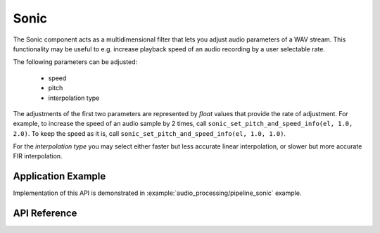 Sonic
=====

The Sonic component acts as a multidimensional filter that lets you adjust audio parameters of a WAV stream. This functionality may be useful to e.g. increase playback speed of an audio recording by a user selectable rate.

The following parameters can be adjusted:

    * speed
    * pitch
    * interpolation type
    
The adjustments of the first two parameters are represented by `float` values that provide the rate of adjustment. For example, to increase the speed of an audio sample by 2 times, call ``sonic_set_pitch_and_speed_info(el, 1.0, 2.0)``. To keep the speed as it is, call ``sonic_set_pitch_and_speed_info(el, 1.0, 1.0)``.

For the `interpolation type` you may select either faster but less accurate linear interpolation, or slower but more accurate FIR interpolation.


Application Example
-------------------

Implementation of this API is demonstrated in :example:`audio_processing/pipeline_sonic` example.


API Reference
-------------

.. include-build-file:: inc/audio_sonic.inc
